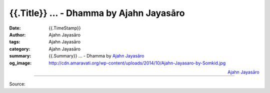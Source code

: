 {{.Title}} ... - Dhamma by Ajahn Jayasāro
##################################################

:date: {{.TimeStamp}}
:author: Ajahn Jayasāro
:tags: Ajahn Jayasāro
:category: Ajahn Jayasāro
:summary: {{.Summary}} ...
          - Dhamma by `Ajahn Jayasāro`_
:og_image: http://cdn.amaravati.org/wp-content/uploads/2014/10/Ajahn-Jayasaro-by-Somkid.jpg

.. raw:: html

  {{.Content}}

.. container:: align-right

  `Ajahn Jayasāro`_

.. image:: {{.ImageUrl}}
   :align: center
   :alt: {{.Title}}

----

Source:

.. raw:: html

  {{.PostUrl}}

.. _Ajahn Jayasāro: http://www.amaravati.org/biographies/ajahn-jayasaro/
